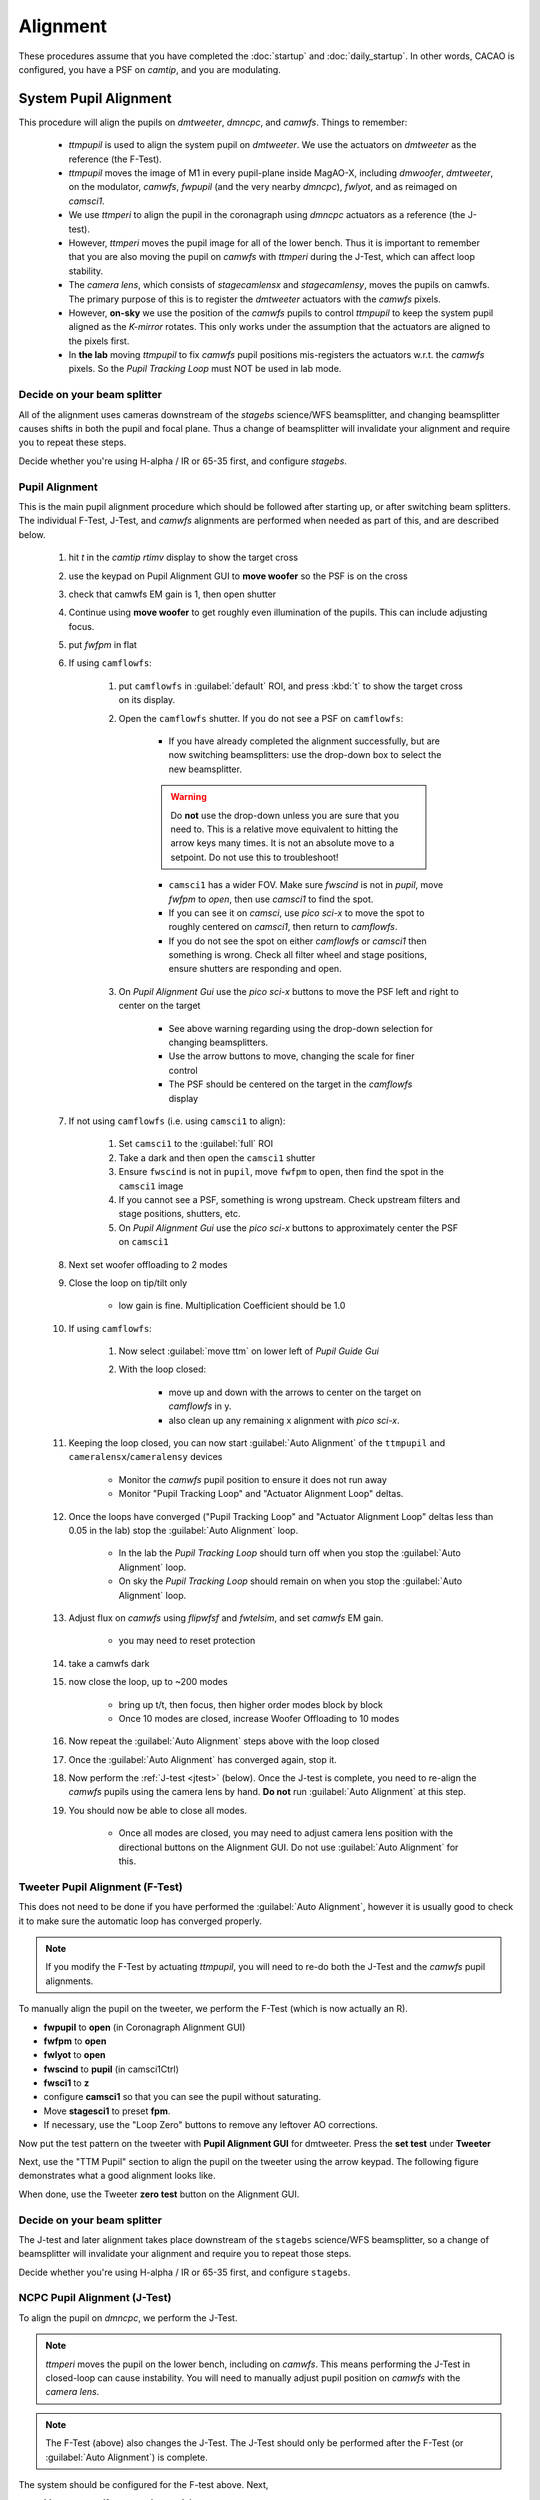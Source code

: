 Alignment
===================================

These procedures assume that you have completed the :doc:`startup` and :doc:`daily_startup`. In other words, CACAO is configured, you have a PSF
on `camtip`, and you are modulating.

System Pupil Alignment
-----------------------------------

This procedure will align the pupils on `dmtweeter`, `dmncpc`, and `camwfs`. Things to remember:

    - `ttmpupil` is used to align the system pupil on `dmtweeter`.  We use the actuators on `dmtweeter` as the reference (the F-Test).

    - `ttmpupil` moves the image of M1 in every pupil-plane inside MagAO-X, including `dmwoofer`, `dmtweeter`, on the modulator, `camwfs`, `fwpupil` (and the very nearby `dmncpc`), `fwlyot`, and as reimaged on `camsci1`.

    - We use `ttmperi` to align the pupil in the coronagraph using `dmncpc` actuators as a reference (the J-test).

    - However, `ttmperi` moves the pupil image for all of the lower bench.  Thus it is important to remember that you are also moving the pupil on `camwfs` with `ttmperi` during the J-Test, which can affect loop stability.

    - The *camera lens*, which consists of `stagecamlensx` and `stagecamlensy`, moves the pupils on camwfs.  The primary purpose of this is to register the `dmtweeter` actuators with the `camwfs` pixels.

    - However, **on-sky** we use the position of the `camwfs` pupils to control `ttmpupil` to keep the system pupil aligned as the *K-mirror* rotates.  This only works under the assumption that the actuators are aligned to the pixels first.

    - In **the lab** moving `ttmpupil` to fix `camwfs` pupil positions mis-registers the actuators w.r.t. the `camwfs` pixels. So the *Pupil Tracking Loop* must NOT be used in lab mode.


Decide on your beam splitter
~~~~~~~~~~~~~~~~~~~~~~~~~~~~

All of the alignment uses cameras downstream of the `stagebs` science/WFS beamsplitter, and changing beamsplitter causes shifts in both the pupil and focal plane.  Thus a change of beamsplitter will invalidate your alignment and require you to repeat these steps.

Decide whether you're using H-alpha / IR or 65-35 first, and configure `stagebs`.

Pupil Alignment
~~~~~~~~~~~~~~~~

This is the main pupil alignment procedure which should be followed after starting up, or after switching beam splitters.  The individual F-Test, J-Test, and `camwfs` alignments are performed when needed as part of this, and are described below.

    #. hit `t` in the `camtip` `rtimv` display to show the target cross

    #. use the keypad on Pupil Alignment GUI to **move woofer** so the PSF is on the cross

    #. check that camwfs EM gain is 1, then open shutter

    #. Continue using **move woofer** to get roughly even illumination of the pupils.  This can include adjusting focus.

    #. put `fwfpm` in flat

    #. If using ``camflowfs``:

        #. put ``camflowfs`` in :guilabel:`default` ROI, and press :kbd:`t` to show the target cross on its display.

        #. Open the ``camflowfs`` shutter. If you do not see a PSF on ``camflowfs``:

            - If you have already completed the alignment successfully, but are now switching beamsplitters: use the drop-down box to select the new beamsplitter.

            .. warning::
                Do **not** use the drop-down unless you are sure that you need to.  This is a relative move equivalent to hitting the arrow keys many times. It is not an absolute move to a setpoint. Do not use this to troubleshoot!

            - ``camsci1`` has a wider FOV.  Make sure `fwscind` is not in `pupil`, move `fwfpm` to `open`, then use `camsci1` to find the spot.

            - If you can see it on `camsci`, use `pico sci-x` to move the spot to roughly centered on `camsci1`, then return to `camflowfs`.

            - If you do not see the spot on either `camflowfs` or `camsci1` then something is wrong.  Check all filter wheel and stage positions, ensure shutters are responding and open.

        #. On *Pupil Alignment Gui* use the `pico sci-x` buttons to move the PSF left and right to center on the target

            - See above warning regarding using the drop-down selection for changing beamsplitters.

            - Use the arrow buttons to move, changing the scale for finer control

            - The PSF should be centered on the target in the `camflowfs` display

    #. If not using ``camflowfs`` (i.e. using ``camsci1`` to align):

        #. Set ``camsci1`` to the :guilabel:`full` ROI
        #. Take a dark and then open the ``camsci1`` shutter
        #. Ensure ``fwscind`` is not in ``pupil``, move ``fwfpm`` to ``open``, then find the spot in the ``camsci1`` image
        #. If you cannot see a PSF, something is wrong upstream. Check upstream filters and stage positions, shutters, etc.
        #. On *Pupil Alignment Gui* use the `pico sci-x` buttons to approximately center the PSF on ``camsci1``

    #. Next set woofer offloading to 2 modes

    #. Close the loop on tip/tilt only

        - low gain is fine.  Multiplication Coefficient should be 1.0


    #. If using ``camflowfs``:

        #. Now select :guilabel:`move ttm` on lower left of *Pupil Guide Gui*

        #. With the loop closed:

            - move up and down with the arrows to center on the target on `camflowfs` in y.
            - also clean up any remaining x alignment with `pico sci-x`.

    #. Keeping the loop closed, you can now start :guilabel:`Auto Alignment` of the ``ttmpupil`` and ``cameralensx``/``cameralensy`` devices

        - Monitor the `camwfs` pupil position to ensure it does not run away

        - Monitor "Pupil Tracking Loop" and "Actuator Alignment Loop" deltas.

    #. Once the loops have converged ("Pupil Tracking Loop" and "Actuator Alignment Loop" deltas less than 0.05 in the lab) stop the :guilabel:`Auto Alignment` loop.

        - In the lab the `Pupil Tracking Loop` should turn off when you stop the :guilabel:`Auto Alignment` loop.

        - On sky the `Pupil Tracking Loop` should remain on when you stop the :guilabel:`Auto Alignment` loop.

    #. Adjust flux on `camwfs` using `flipwfsf` and `fwtelsim`, and set `camwfs` EM gain.

        - you may need to reset protection

    #. take a camwfs dark

    #. now close the loop, up to ~200 modes

        - bring up t/t, then focus, then higher order modes block by block

        - Once 10 modes are closed, increase Woofer Offloading to 10 modes

    #. Now repeat the :guilabel:`Auto Alignment` steps above with the loop closed

    #. Once the :guilabel:`Auto Alignment` has converged again, stop it.

    #. Now perform the :ref:`J-test <jtest>` (below).  Once the J-test is complete, you need to re-align the `camwfs` pupils using the camera lens by hand.  **Do not** run :guilabel:`Auto Alignment` at this step.

    #. You should now be able to close all modes.

        - Once all modes are closed, you may need to adjust camera lens position with the directional buttons on the Alignment GUI. Do not use :guilabel:`Auto Alignment` for this.

Tweeter Pupil Alignment (F-Test)
~~~~~~~~~~~~~~~~~~~~~~~~~~~~~~~~~~~~

This does not need to be done if you have performed the :guilabel:`Auto Alignment`, however it is usually good to check it to make sure the automatic loop has converged properly.

.. note::
    If you modify the F-Test by actuating `ttmpupil`, you will need to re-do both the J-Test and the `camwfs` pupil alignments.

To manually align the pupil on the tweeter, we perform the F-Test (which is now actually an R).

* **fwpupil** to **open** (in Coronagraph Alignment GUI)

* **fwfpm** to **open**

* **fwlyot** to **open**

* **fwscind** to **pupil** (in camsci1Ctrl)

* **fwsci1** to **z**

* configure **camsci1** so that you can see the pupil without saturating.

* Move **stagesci1** to preset **fpm**.

* If necessary, use the "Loop Zero" buttons to remove any leftover AO corrections.

Now put the test pattern on the tweeter with **Pupil Alignment GUI** for dmtweeter.  Press the **set test** under **Tweeter**

Next, use the "TTM Pupil" section to align the pupil on the tweeter using the arrow keypad.
The following figure demonstrates what a good alignment looks like.

.. image:: f-test-good.png
    :width: 500
    :align: center

When done, use the Tweeter **zero test** button on the Alignment GUI.

Decide on your beam splitter
~~~~~~~~~~~~~~~~~~~~~~~~~~~~

The J-test and later alignment takes place downstream of the ``stagebs`` science/WFS beamsplitter, so a change of beamsplitter will invalidate your alignment and require you to repeat those steps.

Decide whether you're using H-alpha / IR or 65-35 first, and configure ``stagebs``.

.. _jtest:

NCPC Pupil Alignment (J-Test)
~~~~~~~~~~~~~~~~~~~~~~~~~~~~~~~~~~~~

To align the pupil on `dmncpc`, we perform the J-Test.

.. note::
     `ttmperi` moves the pupil on the lower bench, including on `camwfs`.  This means performing the J-Test in closed-loop can cause instability. You will need to manually adjust pupil position on `camwfs` with the *camera lens*.

.. note::
     The F-Test (above) also changes the J-Test. The J-Test should only be performed after the F-Test (or :guilabel:`Auto Alignment`) is complete.

The system should be configured for the F-test above. Next,

* Move **stagesci1** to preset **jtest-telsim**.

* Put the test pattern on the `dmncpc`` with the "Set Test" button next to "NCPC" on the **Pupil Alignment GUI**.

* Press the **set test** under **NCPC**

Next, use the arrow buttons below :guilabel:`TTM Peri` to align the pupil on the NCPC DM.
The following figure demonstrates what a good alignment looks like.

.. image::j-test_align.png

    :width: 500
    :align: center

* Clear the J-test with the "zero test" button on the **Pupil Alignment GUI**

* Return `stagesci1` to the `fpm` position

Post-J-test Pyramid Pupil Alignment
^^^^^^^^^^^^^^^^^^^^^^^^^^^^^^^^^^^

If you have performed the :guilabel:`Auto Alignment` this only needs to be done after performing the J-test.

* Check the offsets under :guilabel:`Pupil Tracking Loop` in the **Pupil Alignment GUI**

* Using the directional buttons under the "Camera Lens" section to move the pupil images on camwfs until the x and y displacements are less than 0.05 pixels in the lab (0.1 pixels on-sky).

.. warning::

    The "pupil tracking loop" is not used in lab mode, only on-sky.

Focal Plane and Coronagraph Alignment
-------------------------------------

Bump-Mask Alignment
~~~~~~~~~~~~~~~~~~~

From the **camsci1** gui, set

    * **fwscind** to **pupil**
    * **stagesci1** to **jtest-telsim**

With the camsci1 shutter **open**, take a new dark. This will serve as the reference for alignment.

In the coronagraph alignment GUI: set **fwpupil** to **bump-mask**.

The camsci1 viewer will show the difference image, making it easier to align with the (now obscured) spider arms of the pupil.

Use the "Pupil Plane" directional buttons on the coronagraph alignment GUI to align the mask to the pupil.

.. image:: figures/bump_mask_alignment.png
   :width: 500
   :align: center

Once the bump mask is aligned, change **fwscind** back to whatever you had before switching to pupil imaging mode.

Remember to close the shutter on camsci1 and **take a new dark**.

.. _fdpr2:

Focus Diversity Phase Retrieval (FDPR)
~~~~~~~~~~~~~~~~~~~~~~~~~~~~~~~~~~~~~~

To further improve PSF quality, run focus diversity phase retrieval (FDPR) on camsci1 to derive a new non-common-path correction DM shape.

There are multiple ways to configure the algorithm (see :doc:`./software/utils/fdpr`), but we most commonly use the `CH4-875` filter in camsci1 to compute a correction applied to `dmncpc`.

    #. Configure fwsci1 with the narrow-band methane filter `CH4-875`
    #. Place stagesci1 at preset `fpm`
    #. Define a :term:`ROI` centered on the core of the PSF of size 369x369
    #. Adjust exposure times as needed to have plenty (25000--30000) of counts in the peak of the PSF
    #. Close the shutter and take new darks. (Then open the shutter.)
    #. Open a terminal on ICC
    #. `export OPENBLAS_NUM_THREADS=1` to avoid bogging down ICC with the process (TODO: make this automatic)
    #. Run the FDPR process with: `fdpr2_close_loop fdpr2_dmncpc_camsci1_CH4`
    #. Save the flat with `dm_save_flat ncpc -d fdpr`
    #. On `dmncpc` zero all channels, then select the new flat in the drop down and apply it.
